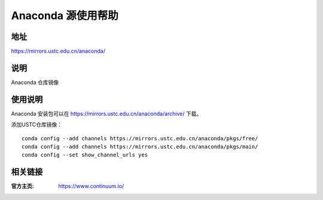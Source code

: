 ===================
Anaconda 源使用帮助
===================

地址
====

https://mirrors.ustc.edu.cn/anaconda/

说明
====

Anaconda 仓库镜像

使用说明
========

Anaconda 安装包可以在 https://mirrors.ustc.edu.cn/anaconda/archive/ 下载。

添加USTC仓库镜像：

::

    conda config --add channels https://mirrors.ustc.edu.cn/anaconda/pkgs/free/
    conda config --add channels https://mirrors.ustc.edu.cn/anaconda/pkgs/main/
    conda config --set show_channel_urls yes

相关链接
========

:官方主页: https://www.continuum.io/
